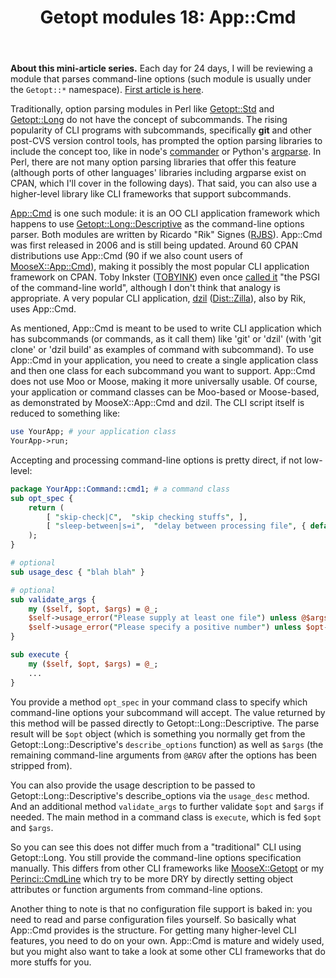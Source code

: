 #+POSTID: 1569
#+BLOG: perlancar
#+OPTIONS: toc:nil num:nil todo:nil pri:nil tags:nil ^:nil
#+CATEGORY: perl,cli,getopt
#+TAGS: perl,cli,getopt
#+DESCRIPTION:
#+TITLE: Getopt modules 18: App::Cmd

*About this mini-article series.* Each day for 24 days, I will be reviewing a
module that parses command-line options (such module is usually under the
~Getopt::*~ namespace). [[https://perlancar.wordpress.com/2016/12/01/getopt-modules-01-getoptlong/][First article is here]].

Traditionally, option parsing modules in Perl like [[https://metacpan.org/pod/Getopt::Std][Getopt::Std]] and [[https://metacpan.org/pod/Getopt::Long][Getopt::Long]]
do not have the concept of subcommands. The rising popularity of CLI programs
with subcommands, specifically *git* and other post-CVS version control tools,
has prompted the option parsing libraries to include the concept too, like in
node's [[https://www.npmjs.com/package/commande][commander]] or Python's [[https://docs.python.org/3/library/argparse.html][argparse]]. In Perl, there are not many option
parsing libraries that offer this feature (although ports of other languages'
libraries including argparse exist on CPAN, which I'll cover in the following
days). That said, you can also use a higher-level library like CLI frameworks
that support subcommands.

[[https://metacpan.org/pod/App::Cmd][App::Cmd]] is one such module: it is an OO CLI application framework which happens
to use [[https://metacpan.org/pod/Getopt::Long::Descriptive][Getopt::Long::Descriptive]] as the command-line options parser. Both
modules are written by Ricardo "Rik" Signes ([[https://metacpan.org/author/RJBS][RJBS]]). App::Cmd was first released
in 2006 and is still being updated. Around 60 CPAN distributions use App::Cmd
(90 if we also count users of [[https://metacpan.org/pod/MooseX::App::Cmd][MooseX::App::Cmd]]), making it possibly the most
popular CLI application framework on CPAN. Toby Inkster ([[https://metacpan.org/author/TOBYINK][TOBYINK]]) even once
[[http://cpanratings.perl.org/dist/App-Cmd#10202][called it]] "the PSGI of the command-line world", although I don't think that
analogy is appropriate. A very popular CLI application, [[https://metacpan.org/pod/dzil][dzil]] ([[https://metacpan.org/pod/Dist::Zilla][Dist::Zilla]]), also
by Rik, uses App::Cmd.

As mentioned, App::Cmd is meant to be used to write CLI application which has
subcommands (or commands, as it call them) like 'git' or 'dzil' (with 'git
clone' or 'dzil build' as examples of command with subcommand). To use App::Cmd
in your application, you need to create a single application class and then one
class for each subcommand you want to support. App::Cmd does not use Moo or
Moose, making it more universally usable. Of course, your application or command
classes can be Moo-based or Moose-based, as demonstrated by MooseX::App::Cmd and
dzil. The CLI script itself is reduced to something like:

#+BEGIN_SRC perl
use YourApp; # your application class
YourApp->run;
#+END_SRC

Accepting and processing command-line options is pretty direct, if not
low-level:

#+BEGIN_SRC perl
package YourApp::Command::cmd1; # a command class
sub opt_spec {
    return (
        [ "skip-check|C",  "skip checking stuffs", ],
        [ "sleep-between|s=i",  "delay between processing file", { default =>5 } ],
    );
}

# optional
sub usage_desc { "blah blah" }

# optional
sub validate_args {
    my ($self, $opt, $args) = @_;
    $self->usage_error("Please supply at least one file") unless @$args;
    $self->usage_error("Please specify a positive number") unless $opt->sleep_between >= 0;
}

sub execute {
    my ($self, $opt, $args) = @_;
    ...
}
#+END_SRC

You provide a method ~opt_spec~ in your command class to specify which
command-line options your subcommand will accept. The value returned by this
method will be passed directly to Getopt::Long::Descriptive. The parse result
will be ~$opt~ object (which is something you normally get from the
Getopt::Long::Descriptive's ~describe_options~ function) as well as ~$args~ (the
remaining command-line arguments from ~@ARGV~ after the options has been
stripped from).

You can also provide the usage description to be passed to
Getopt::Long::Descriptive's describe_options via the ~usage_desc~ method. And an
additional method ~validate_args~ to further validate ~$opt~ and ~$args~ if
needed. The main method in a command class is ~execute~, which is fed ~$opt~ and
~$args~.

So you can see this does not differ much from a "traditional" CLI using
Getopt::Long. You still provide the command-line options specification manually.
This differs from other CLI frameworks like [[https://metacpan.org/pod/MooseX::Getopt][MooseX::Getopt]] or my
[[https://metacpan.org/pod/Perinci::CmdLine][Perinci::CmdLine]] which try to be more DRY by directly setting object attributes
or function arguments from command-line options.

Another thing to note is that no configuration file support is baked in: you
need to read and parse configuration files yourself. So basically what App::Cmd
provides is the structure. For getting many higher-level CLI features, you need
to do on your own. App::Cmd is mature and widely used, but you might also want
to take a look at some other CLI frameworks that do more stuffs for you.
